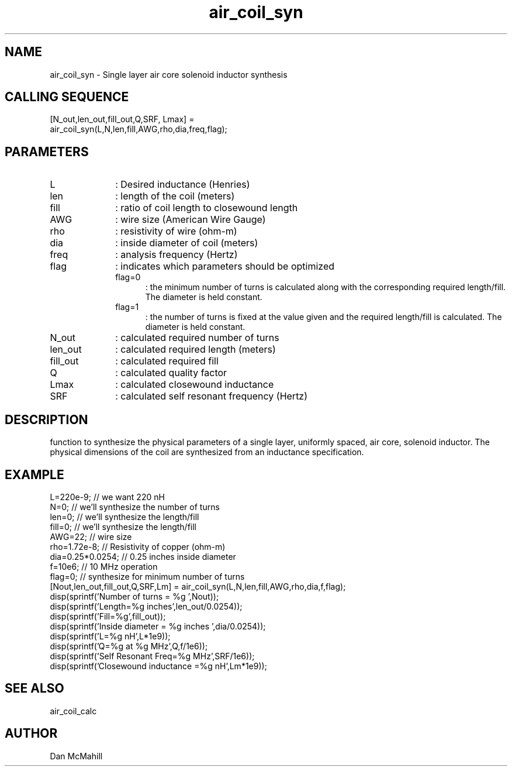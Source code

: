.\" $Id: air_coil_syn.man,v 1.5 2001/10/24 03:03:47 dan Exp $
.\"
.\" Copyright (c) 2001 Dan McMahill
.\" All rights reserved.
.\"
.\" This code is derived from software written by Dan McMahill
.\"
.\" Redistribution and use in source and binary forms, with or without
.\" modification, are permitted provided that the following conditions
.\" are met:
.\" 1. Redistributions of source code must retain the above copyright
.\"    notice, this list of conditions and the following disclaimer.
.\" 2. Redistributions in binary form must reproduce the above copyright
.\"    notice, this list of conditions and the following disclaimer in the
.\"    documentation and.\"or other materials provided with the distribution.
.\" 3. All advertising materials mentioning features or use of this software
.\"    must display the following acknowledgement:
.\"        This product includes software developed by Dan McMahill
.\"  4. The name of the author may not be used to endorse or promote products
.\"     derived from this software without specific prior written permission.
.\" 
.\"  THIS SOFTWARE IS PROVIDED BY THE AUTHOR ``AS IS'' AND ANY EXPRESS OR
.\"  IMPLIED WARRANTIES, INCLUDING, BUT NOT LIMITED TO, THE IMPLIED WARRANTIES
.\"  OF MERCHANTABILITY AND FITNESS FOR A PARTICULAR PURPOSE ARE DISCLAIMED.
.\"  IN NO EVENT SHALL THE AUTHOR BE LIABLE FOR ANY DIRECT, INDIRECT,
.\"  INCIDENTAL, SPECIAL, EXEMPLARY, OR CONSEQUENTIAL DAMAGES (INCLUDING,
.\"  BUT NOT LIMITED TO, PROCUREMENT OF SUBSTITUTE GOODS OR SERVICES;
.\"  LOSS OF USE, DATA, OR PROFITS; OR BUSINESS INTERRUPTION) HOWEVER CAUSED
.\"  AND ON ANY THEORY OF LIABILITY, WHETHER IN CONTRACT, STRICT LIABILITY,
.\"  OR TORT (INCLUDING NEGLIGENCE OR OTHERWISE) ARISING IN ANY WAY
.\"  OUT OF THE USE OF THIS SOFTWARE, EVEN IF ADVISED OF THE POSSIBILITY OF
.\"  SUCH DAMAGE.
.\"

.TH air_coil_syn 1 "March 2001" "Dan McMahill" "Wcalc"
.\".so ../sci.an
.SH NAME
air_coil_syn - Single layer air core solenoid inductor synthesis
.SH CALLING SEQUENCE
.nf
[N_out,len_out,fill_out,Q,SRF, Lmax] = 
  air_coil_syn(L,N,len,fill,AWG,rho,dia,freq,flag);
.fi
.SH PARAMETERS
.TP 10
L
: Desired inductance (Henries)
.TP
len
: length of the coil (meters)
.TP
fill
: ratio of coil length to closewound length
.TP
AWG
: wire size (American Wire Gauge)
.TP
rho
: resistivity of wire (ohm-m)
.TP
dia
: inside diameter of coil (meters)
.TP
freq
: analysis frequency (Hertz)
.TP
flag
: indicates which parameters should be optimized
.RS
.TP 5
flag=0
: the minimum number of turns is calculated along with the
corresponding required length/fill.  The diameter is held constant. 
.TP
flag=1
: the number of turns is fixed at the value given and the required
length/fill is calculated.  The diameter is held constant. 
.RE
.TP
N_out
: calculated required number of turns
.TP
len_out
: calculated required length (meters)
.TP
fill_out
: calculated required fill
.TP
Q
: calculated quality factor
.TP
Lmax
: calculated closewound inductance
.TP
SRF
: calculated self resonant frequency (Hertz)
.SH DESCRIPTION
function to synthesize the physical parameters of a single layer,
uniformly spaced, air core, solenoid inductor.  The physical
dimensions of the coil are synthesized from an inductance 
specification.
.SH EXAMPLE
.nf
L=220e-9;         // we want 220 nH
N=0;              // we'll synthesize the number of turns
len=0;            // we'll synthesize the length/fill
fill=0;           // we'll synthesize the length/fill
AWG=22;           // wire size
rho=1.72e-8;      // Resistivity of copper (ohm-m)
dia=0.25*0.0254;  // 0.25 inches inside diameter
f=10e6;           // 10 MHz operation
flag=0;           // synthesize for minimum number of turns
[Nout,len_out,fill_out,Q,SRF,Lm] = air_coil_syn(L,N,len,fill,AWG,rho,dia,f,flag);
disp(sprintf('Number of turns = %g ',Nout));
disp(sprintf('Length=%g inches',len_out/0.0254));
disp(sprintf('Fill=%g',fill_out));
disp(sprintf('Inside diameter = %g inches ',dia/0.0254));
disp(sprintf('L=%g nH',L*1e9));
disp(sprintf('Q=%g at %g MHz',Q,f/1e6));
disp(sprintf('Self Resonant Freq=%g MHz',SRF/1e6));
disp(sprintf('Closewound inductance =%g nH',Lm*1e9));
.fi
.SH SEE ALSO
air_coil_calc
.SH AUTHOR
Dan McMahill
